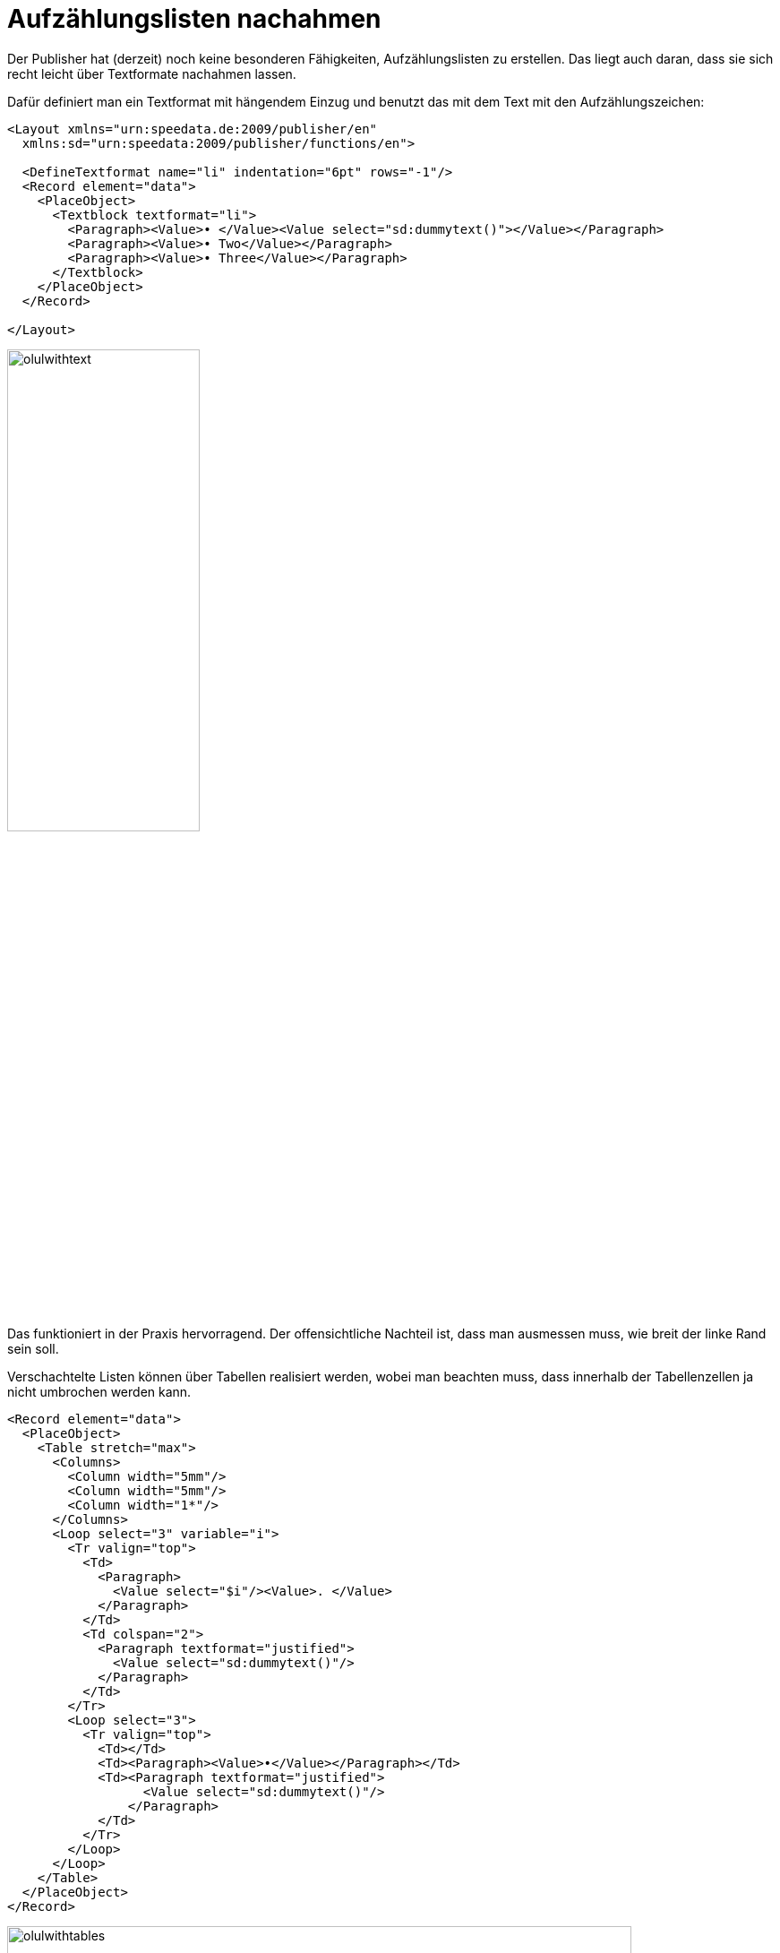 [[ch-fakelists]]
= Aufzählungslisten nachahmen

Der Publisher hat (derzeit) noch keine besonderen Fähigkeiten, Aufzählungslisten zu erstellen.
Das liegt auch daran, dass sie sich recht leicht über Textformate nachahmen lassen.

Dafür definiert man ein Textformat mit hängendem Einzug und benutzt das mit dem Text mit den Aufzählungszeichen:


[source, xml]
-------------------------------------------------------------------------------
<Layout xmlns="urn:speedata.de:2009/publisher/en"
  xmlns:sd="urn:speedata:2009/publisher/functions/en">

  <DefineTextformat name="li" indentation="6pt" rows="-1"/>
  <Record element="data">
    <PlaceObject>
      <Textblock textformat="li">
        <Paragraph><Value>• </Value><Value select="sd:dummytext()"></Value></Paragraph>
        <Paragraph><Value>• Two</Value></Paragraph>
        <Paragraph><Value>• Three</Value></Paragraph>
      </Textblock>
    </PlaceObject>
  </Record>

</Layout>
-------------------------------------------------------------------------------


image::olulwithtext.png[width=50%]

Das funktioniert in der Praxis hervorragend. Der offensichtliche Nachteil ist, dass man ausmessen muss, wie breit der linke Rand sein soll.

Verschachtelte Listen können über Tabellen realisiert werden, wobei man beachten muss, dass innerhalb der Tabellenzellen ja nicht umbrochen werden kann.

[source, xml]
-------------------------------------------------------------------------------
<Record element="data">
  <PlaceObject>
    <Table stretch="max">
      <Columns>
        <Column width="5mm"/>
        <Column width="5mm"/>
        <Column width="1*"/>
      </Columns>
      <Loop select="3" variable="i">
        <Tr valign="top">
          <Td>
            <Paragraph>
              <Value select="$i"/><Value>. </Value>
            </Paragraph>
          </Td>
          <Td colspan="2">
            <Paragraph textformat="justified">
              <Value select="sd:dummytext()"/>
            </Paragraph>
          </Td>
        </Tr>
        <Loop select="3">
          <Tr valign="top">
            <Td></Td>
            <Td><Paragraph><Value>•</Value></Paragraph></Td>
            <Td><Paragraph textformat="justified">
                  <Value select="sd:dummytext()"/>
                </Paragraph>
            </Td>
          </Tr>
        </Loop>
      </Loop>
    </Table>
  </PlaceObject>
</Record>
-------------------------------------------------------------------------------


image::olulwithtables.png[width=90%]

// {{< figurefromhere src="olulwithtables.png" title="Aufzählungen können über Tabellen simuliert werden." >}}

